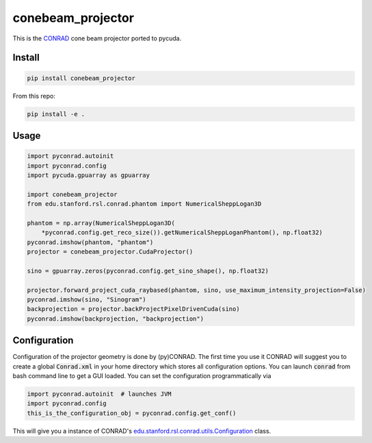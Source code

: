 ==================
conebeam_projector
==================

.. image:: https://badge.fury.io/py/conebeam_projector.svg
   :target: https://badge.fury.io/py/conebeam_projector
   :alt: PyPI version

This is the `CONRAD <https://github.com/akmaier/CONRAD>`_ cone beam projector ported to pycuda.

Install
-------

.. code:: bash

   pip install conebeam_projector

From this repo:

.. code:: bash

    pip install -e .

Usage
-----

.. code:: python

   import pyconrad.autoinit
   import pyconrad.config
   import pycuda.gpuarray as gpuarray

   import conebeam_projector
   from edu.stanford.rsl.conrad.phantom import NumericalSheppLogan3D

   phantom = np.array(NumericalSheppLogan3D(
       *pyconrad.config.get_reco_size()).getNumericalSheppLoganPhantom(), np.float32)
   pyconrad.imshow(phantom, "phantom")
   projector = conebeam_projector.CudaProjector()

   sino = gpuarray.zeros(pyconrad.config.get_sino_shape(), np.float32)

   projector.forward_project_cuda_raybased(phantom, sino, use_maximum_intensity_projection=False)
   pyconrad.imshow(sino, "Sinogram")
   backprojection = projector.backProjectPixelDrivenCuda(sino)
   pyconrad.imshow(backprojection, "backprojection")


Configuration
-------------

Configuration of the projector geometry is done by (py)CONRAD.
The first time you use it CONRAD will suggest you to create a global :code:`Conrad.xml` in your home directory which stores all configuration options.
You can launch :code:`conrad` from bash command line to get a GUI loaded.
You can set the configuration programmatically via

.. code:: python

    import pyconrad.autoinit  # launches JVM
    import pyconrad.config
    this_is_the_configuration_obj = pyconrad.config.get_conf()

This will give you a instance of CONRAD's `edu.stanford.rsl.conrad.utils.Configuration <https://github.com/akmaier/CONRAD/blob/master/src/edu/stanford/rsl/conrad/utils/Configuration.java>`_ class.
